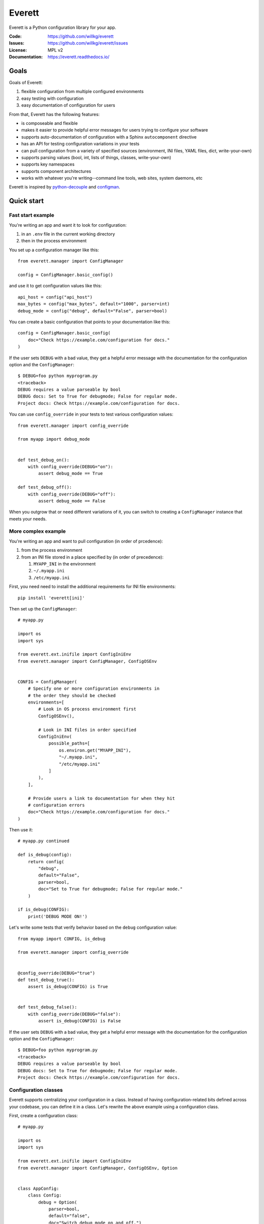 =======
Everett
=======

Everett is a Python configuration library for your app.

:Code:          https://github.com/willkg/everett
:Issues:        https://github.com/willkg/everett/issues
:License:       MPL v2
:Documentation: https://everett.readthedocs.io/


Goals
=====

Goals of Everett:

1. flexible configuration from multiple configured environments
2. easy testing with configuration
3. easy documentation of configuration for users

From that, Everett has the following features:

* is composeable and flexible
* makes it easier to provide helpful error messages for users trying to
  configure your software
* supports auto-documentation of configuration with a Sphinx
  ``autocomponent`` directive
* has an API for testing configuration variations in your tests
* can pull configuration from a variety of specified sources (environment,
  INI files, YAML files, dict, write-your-own)
* supports parsing values (bool, int, lists of things, classes,
  write-your-own)
* supports key namespaces
* supports component architectures
* works with whatever you're writing--command line tools, web sites, system
  daemons, etc

Everett is inspired by `python-decouple
<https://github.com/henriquebastos/python-decouple>`_ and `configman
<https://configman.readthedocs.io/en/latest/>`_.


Quick start
===========

Fast start example
------------------

You're writing an app and want it to look for configuration:

1. in an ``.env`` file in the current working directory
2. then in the process environment

You set up a configuration manager like this::

    from everett.manager import ConfigManager

    config = ConfigManager.basic_config()


and use it to get configuration values like this::

    api_host = config("api_host")
    max_bytes = config("max_bytes", default="1000", parser=int)
    debug_mode = config("debug", default="False", parser=bool)


You can create a basic configuration that points to your documentation
like this::

    config = ConfigManager.basic_config(
        doc="Check https://example.com/configuration for docs."
    )


If the user sets ``DEBUG`` with a bad value, they get a helpful error message
with the documentation for the configuration option and the ``ConfigManager``::

    $ DEBUG=foo python myprogram.py
    <traceback>
    DEBUG requires a value parseable by bool
    DEBUG docs: Set to True for debugmode; False for regular mode.
    Project docs: Check https://example.com/configuration for docs.


You can use ``config_override`` in your tests to test various configuration
values::

    from everett.manager import config_override

    from myapp import debug_mode


    def test_debug_on():
        with config_override(DEBUG="on"):
            assert debug_mode == True

    def test_debug_off():
        with config_override(DEBUG="off"):
            assert debug_mode == False


When you outgrow that or need different variations of it, you can switch to
creating a ``ConfigManager`` instance that meets your needs.


More complex example
--------------------

You're writing an app and want to pull configuration (in order of prcedence):

1. from the process environment
2. from an INI file stored in a place specified by (in order of precedence):

   1. ``MYAPP_INI`` in the environment
   2. ``~/.myapp.ini``
   3. ``/etc/myapp.ini``

First, you need need to install the additional requirements for INI file
environments::

    pip install 'everett[ini]'


Then set up the ``ConfigManager``::

    # myapp.py

    import os
    import sys

    from everett.ext.inifile import ConfigIniEnv
    from everett.manager import ConfigManager, ConfigOSEnv


    CONFIG = ConfigManager(
        # Specify one or more configuration environments in
        # the order they should be checked
        environments=[
            # Look in OS process environment first
            ConfigOSEnv(),

            # Look in INI files in order specified
            ConfigIniEnv(
                possible_paths=[
                    os.environ.get("MYAPP_INI"),
                    "~/.myapp.ini",
                    "/etc/myapp.ini"
                ]
            ),
        ],

        # Provide users a link to documentation for when they hit
        # configuration errors
        doc="Check https://example.com/configuration for docs."
    )


Then use it::

    # myapp.py continued

    def is_debug(config):
        return config(
            "debug",
            default="False",
            parser=bool,
            doc="Set to True for debugmode; False for regular mode."
        )

    if is_debug(CONFIG):
        print('DEBUG MODE ON!')


Let's write some tests that verify behavior based on the ``debug``
configuration value::

    from myapp import CONFIG, is_debug

    from everett.manager import config_override


    @config_override(DEBUG="true")
    def test_debug_true():
        assert is_debug(CONFIG) is True


    def test_debug_false():
        with config_override(DEBUG="false"):
            assert is_debug(CONFIG) is False


If the user sets ``DEBUG`` with a bad value, they get a helpful error message
with the documentation for the configuration option and the ``ConfigManager``::

    $ DEBUG=foo python myprogram.py
    <traceback>
    DEBUG requires a value parseable by bool
    DEBUG docs: Set to True for debugmode; False for regular mode.
    Project docs: Check https://example.com/configuration for docs.


Configuration classes
---------------------

Everett supports centralizing your configuration in a class. Instead of having
configuration-related bits defined across your codebase, you can define it in
a class. Let's rewrite the above example using a configuration class.

First, create a configuration class::

    # myapp.py

    import os
    import sys

    from everett.ext.inifile import ConfigIniEnv
    from everett.manager import ConfigManager, ConfigOSEnv, Option


    class AppConfig:
        class Config:
            debug = Option(
                parser=bool,
                default="false",
                doc="Switch debug mode on and off.")
            )
    

Then we set up a ``ConfigManager`` to look at the process environment
for configuration and bound to the configuration options specified in
``AppConfig``::

    # myapp.py continued

    def get_config():
        manager = ConfigManager(
            # Specify environments to check for configuration
            environments=[
                ConfigOSEnv(),
            ],

            # Provide users a link to documentation for when they hit
            # configuration errors
            doc="Check https://example.com/configuration for docs."
        )

        # Apply the configuration class to the configuration manager
        # so that it handles option properties like defaults, parsers,
        # documentation, and so on.
        return manager.with_options(AppConfig())


Then use it::

    # myapp.py continued

    config = get_config()

    if config("debug"):
        print("DEBUG MODE ON!")


Further, you can auto-generate configuration documentation by including the
``everett.sphinxext`` Sphinx extension and using the ``autocomponent``
directive::

    .. autocomponent:: path.to.AppConfig


That has some niceties:

1. your application configuration is centralized in one place instead
   of spread out across your code base

2. you can use the ``autocomponent`` Sphinx directive to auto-generate
   configuration documentation for your users


Everett components
------------------

Everett supports components that require configuration. Say your app needs to
connect to RabbitMQ. With Everett, you can define the component's configuration
needs in the component class::

    from everett.manager import Option


    class RabbitMQComponent:
        class Config:
            host = Option(doc="RabbitMQ host to connect to")
            port = Option(default="5672", doc="Port to use", parser=int)
            queue_name = Option(doc="Queue to insert things into")

        def __init__(self, config):
            # Bind the configuration to just the configuration this
            # component requires such that this component is
            # self-contained
            self.config = config.with_options(self)

            self.host = self.config("host")
            self.port = self.config("port")
            self.queue_name = self.config("queue_name")


Then you could instantiate a ``RabbitMQComponent`` that looks for configuration
keys in the ``rmq`` namespace::

    queue = RabbitMQComponent(config.with_namespace("rmq"))


The ``RabbitMQComponent`` has a ``HOST`` key, so your configuration would
need to define ``RMQ_HOST``.

You can auto-generate configuration documentation for this component in your
Sphinx docs by including the ``everett.sphinxext`` Sphinx extension and
using the ``autocomponent`` directive::

    .. autocomponent:: path.to.RabbitMQComponent
       :namespace: rmq


Say your app actually needs to connect to two separate queues--one for regular
processing and one for priority processing::

    from everett.manager import ConfigManager

    config = ConfigManager.basic_config()

    # Apply the "rmq" namespace to the configuration so all keys are
    # prepended with RMQ_
    rmq_config = config.with_namespace("rmq")

    # Create a RabbitMQComponent with RMQ_REGULAR_ prepended to keys
    regular_queue = RabbitMQComponent(rmq_config.with_namespace("regular"))

    # Create a RabbitMQComponent with RMQ_PRIORITY_ prepended to keys
    priority_queue = RabbitMQComponent(rmq_config.with_namespace("priority"))


In your environment, you provide the regular queue configuration with
``RMQ_REGULAR_HOST``, etc and the priority queue configuration with
``RMQ_PRIORITY_HOST``, etc.

Same component code. Two different instances pulling configuration from two
different namespaces.

Components support subclassing, mixins and all that, too.


Install
=======

Install from PyPI
-----------------

Run::

    $ pip install everett

If you want to use the ``ConfigIniEnv``, you need to install its requirements
as well::

    $ pip install 'everett[ini]'

If you want to use the ``ConfigYamlEnv``, you need to install its requirements
as well::

    $ pip install 'everett[yaml]'


Install for hacking
-------------------

Run::

    # Clone the repository
    $ git clone https://github.com/willkg/everett

    # Create a virtualenvironment
    $ mkvirtualenv --python /usr/bin/python3 everett

    # Install Everett and dev requirements
    $ pip install -e '.[dev,ini,yaml]'


Why not other libs?
===================

Most other libraries I looked at had one or more of the following issues:

* were tied to a specific web app framework
* didn't allow you to specify configuration sources
* provided poor error messages when users configure things wrong
* had a global configuration object
* made it really hard to override specific configuration when writing tests
* had no facilities for auto-generating configuration documentation
